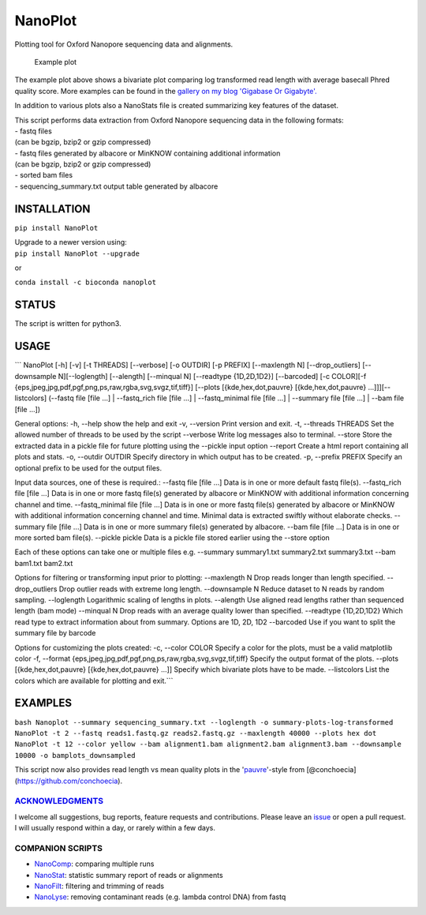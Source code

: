 NanoPlot
========

Plotting tool for Oxford Nanopore sequencing data and alignments.

|Twitter URL| |conda badge| |Build Status| |Code Health|

.. figure:: https://github.com/wdecoster/NanoPlot/blob/master/examples/scaled_Log_Downsampled_LengthvsQualityScatterPlot_kde.png
   :alt: Example plot

   Example plot

The example plot above shows a bivariate plot comparing log transformed
read length with average basecall Phred quality score. More examples can
be found in the `gallery on my blog 'Gigabase Or
Gigabyte'. <https://gigabaseorgigabyte.wordpress.com/2017/06/01/example-gallery-of-nanoplot/>`__

In addition to various plots also a NanoStats file is created
summarizing key features of the dataset.

| This script performs data extraction from Oxford Nanopore sequencing
  data in the following formats:
| - fastq files
| (can be bgzip, bzip2 or gzip compressed)
| - fastq files generated by albacore or MinKNOW containing additional
  information
| (can be bgzip, bzip2 or gzip compressed)
| - sorted bam files
| - sequencing\_summary.txt output table generated by albacore

INSTALLATION
~~~~~~~~~~~~

``pip install NanoPlot``

| Upgrade to a newer version using:
| ``pip install NanoPlot --upgrade``

or

| |conda badge|
| ``conda install -c bioconda nanoplot``

STATUS
~~~~~~

|Build Status| |Code Health|

The script is written for python3.

USAGE
~~~~~

\`\`\` NanoPlot [-h] [-v] [-t THREADS] [--verbose] [-o OUTDIR] [-p
PREFIX] [--maxlength N] [--drop\_outliers] [--downsample N][--loglength]
[--alength] [--minqual N] [--readtype {1D,2D,1D2}] [--barcoded] [-c
COLOR][-f {eps,jpeg,jpg,pdf,pgf,png,ps,raw,rgba,svg,svgz,tif,tiff}]
[--plots [{kde,hex,dot,pauvre} [{kde,hex,dot,pauvre}
...]]][--listcolors] (--fastq file [file ...] \| --fastq\_rich file
[file ...] \| --fastq\_minimal file [file ...] \| --summary file [file
...] \| --bam file [file ...])

General options: -h, --help show the help and exit -v, --version Print
version and exit. -t, --threads THREADS Set the allowed number of
threads to be used by the script --verbose Write log messages also to
terminal. --store Store the extracted data in a pickle file for future
plotting using the --pickle input option --report Create a html report
containing all plots and stats. -o, --outdir OUTDIR Specify directory in
which output has to be created. -p, --prefix PREFIX Specify an optional
prefix to be used for the output files.

Input data sources, one of these is required.: --fastq file [file ...]
Data is in one or more default fastq file(s). --fastq\_rich file [file
...] Data is in one or more fastq file(s) generated by albacore or
MinKNOW with additional information concerning channel and time.
--fastq\_minimal file [file ...] Data is in one or more fastq file(s)
generated by albacore or MinKNOW with additional information concerning
channel and time. Minimal data is extracted swiftly without elaborate
checks. --summary file [file ...] Data is in one or more summary file(s)
generated by albacore. --bam file [file ...] Data is in one or more
sorted bam file(s). --pickle pickle Data is a pickle file stored earlier
using the --store option

Each of these options can take one or multiple files e.g. --summary
summary1.txt summary2.txt summary3.txt --bam bam1.txt bam2.txt

Options for filtering or transforming input prior to plotting:
--maxlength N Drop reads longer than length specified. --drop\_outliers
Drop outlier reads with extreme long length. --downsample N Reduce
dataset to N reads by random sampling. --loglength Logarithmic scaling
of lengths in plots. --alength Use aligned read lengths rather than
sequenced length (bam mode) --minqual N Drop reads with an average
quality lower than specified. --readtype {1D,2D,1D2} Which read type to
extract information about from summary. Options are 1D, 2D, 1D2
--barcoded Use if you want to split the summary file by barcode

Options for customizing the plots created: -c, --color COLOR Specify a
color for the plots, must be a valid matplotlib color -f, --format
{eps,jpeg,jpg,pdf,pgf,png,ps,raw,rgba,svg,svgz,tif,tiff} Specify the
output format of the plots. --plots [{kde,hex,dot,pauvre}
[{kde,hex,dot,pauvre} ...]] Specify which bivariate plots have to be
made. --listcolors List the colors which are available for plotting and
exit.\`\`\`

EXAMPLES
~~~~~~~~

``bash Nanoplot --summary sequencing_summary.txt --loglength -o summary-plots-log-transformed   NanoPlot -t 2 --fastq reads1.fastq.gz reads2.fastq.gz --maxlength 40000 --plots hex dot NanoPlot -t 12 --color yellow --bam alignment1.bam alignment2.bam alignment3.bam --downsample 10000 -o bamplots_downsampled``

This script now also provides read length vs mean quality plots in the
'`pauvre <https://github.com/conchoecia/pauvre>`__'-style from
[@conchoecia](https://github.com/conchoecia).

`ACKNOWLEDGMENTS <https://github.com/wdecoster/NanoPlot/blob/master/ACKNOWLEDGMENTS.MD>`__
------------------------------------------------------------------------------------------

I welcome all suggestions, bug reports, feature requests and
contributions. Please leave an
`issue <https://github.com/wdecoster/NanoPlot/issues>`__ or open a pull
request. I will usually respond within a day, or rarely within a few
days.

COMPANION SCRIPTS
-----------------

-  `NanoComp <https://github.com/wdecoster/nanocomp>`__: comparing
   multiple runs
-  `NanoStat <https://github.com/wdecoster/nanostat>`__: statistic
   summary report of reads or alignments
-  `NanoFilt <https://github.com/wdecoster/nanofilt>`__: filtering and
   trimming of reads
-  `NanoLyse <https://github.com/wdecoster/nanolyse>`__: removing
   contaminant reads (e.g. lambda control DNA) from fastq

.. |Twitter URL| image:: https://img.shields.io/twitter/url/https/twitter.com/wouter_decoster.svg?style=social&label=Follow%20%40wouter_decoster
   :target: https://twitter.com/wouter_decoster
.. |conda badge| image:: https://anaconda.org/bioconda/nanoplot/badges/installer/conda.svg
   :target: https://anaconda.org/bioconda/nanoplot
.. |Build Status| image:: https://travis-ci.org/wdecoster/NanoPlot.svg?branch=master
   :target: https://travis-ci.org/wdecoster/NanoPlot
.. |Code Health| image:: https://landscape.io/github/wdecoster/NanoPlot/master/landscape.svg?style=flat
   :target: https://landscape.io/github/wdecoster/NanoPlot/master
